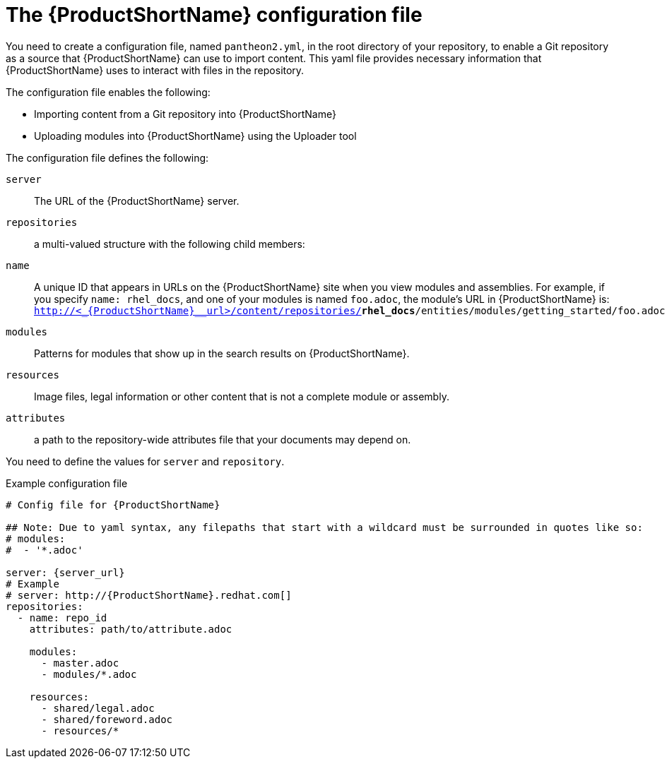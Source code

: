 [id='pantheon-yaml-file_{context}']

= The {ProductShortName} configuration file

You need to create a configuration file, named `pantheon2.yml`, in the root directory of your repository, to enable a Git repository as a source that {ProductShortName} can use to import content. This yaml file provides necessary information that {ProductShortName} uses to interact with files in the repository.

The configuration file enables the following:

* Importing content from a Git repository into {ProductShortName}
* Uploading modules into {ProductShortName} using the Uploader tool

The configuration file defines the following:

`server`:: The URL of the {ProductShortName} server.
`repositories`:: a multi-valued structure with the following child members:
+
`name`:: A unique ID that appears in URLs on the {ProductShortName} site when you view modules and assemblies. For example, if you specify `name: rhel_docs`, and one of your modules is named [filename]`foo.adoc`, the module's URL in {ProductShortName} is:
`http://<_{ProductShortName}__url>/content/repositories/**rhel_docs**/entities/modules/getting_started/foo.adoc.preview`
`modules`:: Patterns for modules that show up in the search results on {ProductShortName}.
`resources`:: Image files, legal information or other content that is not a complete module or assembly.
`attributes`:: a path to the repository-wide attributes file that your documents may depend on.

You need to define the values for `server` and `repository`.

.Example configuration file

// [options="nowrap" subs="normal"]
----
# Config file for {ProductShortName}

## Note: Due to yaml syntax, any filepaths that start with a wildcard must be surrounded in quotes like so:
# modules:
#  - '*.adoc'

server: {server_url}
# Example
# server: http://{ProductShortName}.redhat.com[]
repositories:
  - name: repo_id
    attributes: path/to/attribute.adoc

    modules:
      - master.adoc
      - modules/*.adoc

    resources:
      - shared/legal.adoc
      - shared/foreword.adoc
      - resources/*
----
